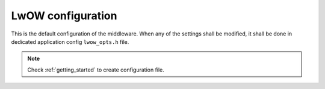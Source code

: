 .. _api_lwow_opt:

LwOW configuration
==================

This is the default configuration of the middleware.
When any of the settings shall be modified, it shall be done in dedicated application config ``lwow_opts.h`` file.

.. note::
	Check :ref:`getting_started` to create configuration file.

.. doxygengroup:: LWOW_OPT
